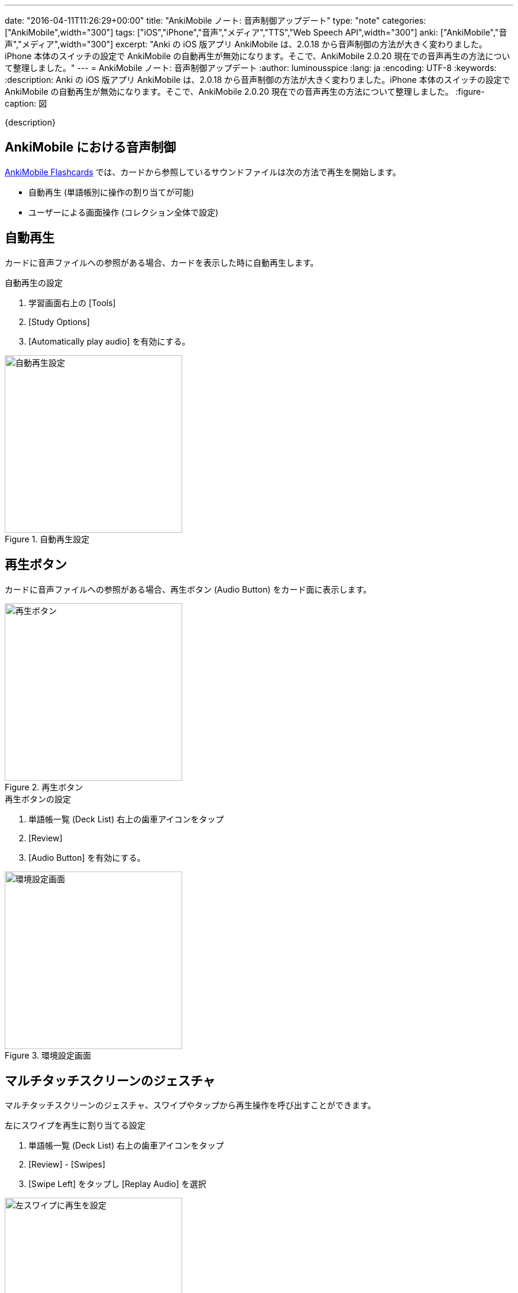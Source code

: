 ---
date: "2016-04-11T11:26:29+00:00"
title: "AnkiMobile ノート: 音声制御アップデート"
type: "note"
categories: ["AnkiMobile",width="300"]
tags: ["iOS","iPhone","音声","メディア","TTS","Web Speech API",width="300"]
anki: ["AnkiMobile","音声","メディア",width="300"]
excerpt: "Anki の iOS 版アプリ AnkiMobile は、2.0.18 から音声制御の方法が大きく変わりました。iPhone 本体のスイッチの設定で AnkiMobile の自動再生が無効になります。そこで、AnkiMobile 2.0.20 現在での音声再生の方法について整理しました。"
---
= AnkiMobile ノート: 音声制御アップデート
:author: luminousspice
:lang: ja
:encoding: UTF-8
:keywords:
:description: Anki の iOS 版アプリ AnkiMobile は、2.0.18 から音声制御の方法が大きく変わりました。iPhone 本体のスイッチの設定で AnkiMobile の自動再生が無効になります。そこで、AnkiMobile 2.0.20 現在での音声再生の方法について整理しました。
:figure-caption: 図

////
:toc: macro
:toc-placement:
:toclevels: 1
http://rs.luminousspice.com/ankimobile-sound-control/
////

{description}

//toc::[]

== AnkiMobile における音声制御

https://geo.itunes.apple.com/jp/app/ankimobile-flashcards/id373493387?mt=8&at=11lGoS[AnkiMobile Flashcards] では、カードから参照しているサウンドファイルは次の方法で再生を開始します。

* 自動再生 (単語帳別に操作の割り当てが可能)
* ユーザーによる画面操作 (コレクション全体で設定)

== 自動再生

カードに音声ファイルへの参照がある場合、カードを表示した時に自動再生します。

.自動再生の設定
. 学習画面右上の [Tools]
. [Study Options]
. [Automatically play audio] を有効にする。

.自動再生設定
image::/images/am-deckoption-audio.png["自動再生設定",width="300"]

== 再生ボタン

カードに音声ファイルへの参照がある場合、再生ボタン (Audio Button) をカード面に表示します。

.再生ボタン
image::/images/am-audio-button.png["再生ボタン",width="300"]

.再生ボタンの設定
. 単語帳一覧 (Deck List) 右上の歯車アイコンをタップ
. [Review]
. [Audio Button] を有効にする。

.環境設定画面
image::/images/am-preference-audio.png["環境設定画面",width="300"]

== マルチタッチスクリーンのジェスチャ

マルチタッチスクリーンのジェスチャ、スワイプやタップから再生操作を呼び出すことができます。

.左にスワイプを再生に割り当てる設定
. 単語帳一覧 (Deck List) 右上の歯車アイコンをタップ
. [Review] - [Swipes]
. [Swipe Left] をタップし [Replay Audio] を選択

.左スワイプに再生を設定
image::/images/am-swipe-replay.png["左スワイプに再生を設定",width="300"]

== マナーモードでの自動再生

AnkiMobile 2.0.18 から、iPhone 本体側面にある「着信／サイレントスイッチ」が有効になっている (マナーモード) と、AnkiMobile での音声の自動再生が無効になります。
ただし、ユーザーがボタンを押すなどして再生操作を行うことはできます。

また、link:https://dvcs.w3.org/hg/speech-api/raw-file/tip/speechapi.html[Web Speech API] を使ったテキスト読み上げを自動再生にしている場合も無効になります。

サイレントスイッチを無視する設定は、環境設定画面 (Preference) から設定できます。
この機能は、同時にバックグラウンドで再生中のサウンドの音量を下げます。

.マナーモードでも自動再生する設定
. 単語帳一覧 (Deck List) 右上の歯車アイコンをタップ
. [Review]
. [Always Duck + Ignore Mute] を有効にする。

.環境設定画面
image::/images/am-preference-audio.png["環境設定画面",width="300"]

== まとめ

* AnkiMobile で音声を再生するには、自動再生を設定するか、ユーザーが画面操作して再生処理を呼び出す。
* 好きなマルチタッチスクリーンのジェスチャに再生操作を割り当てることができる。
* マナーモード中に自動再生は機能しないが、設定で変更することもできる。

////
AnkiMobile 2.0.20
Added an option to the preferences to permanently reduce the background audio (even for autoplay), and ignore the mute switch.

AnkiMobile 2.0.18
Audio handling simplified:
    When playing automatically, don't make the background music quieter, and don't play if the mute switch is on.
    When replaying audio via the (re)play button, the volume of existing music is dipped and the mute switch is ignored.
////